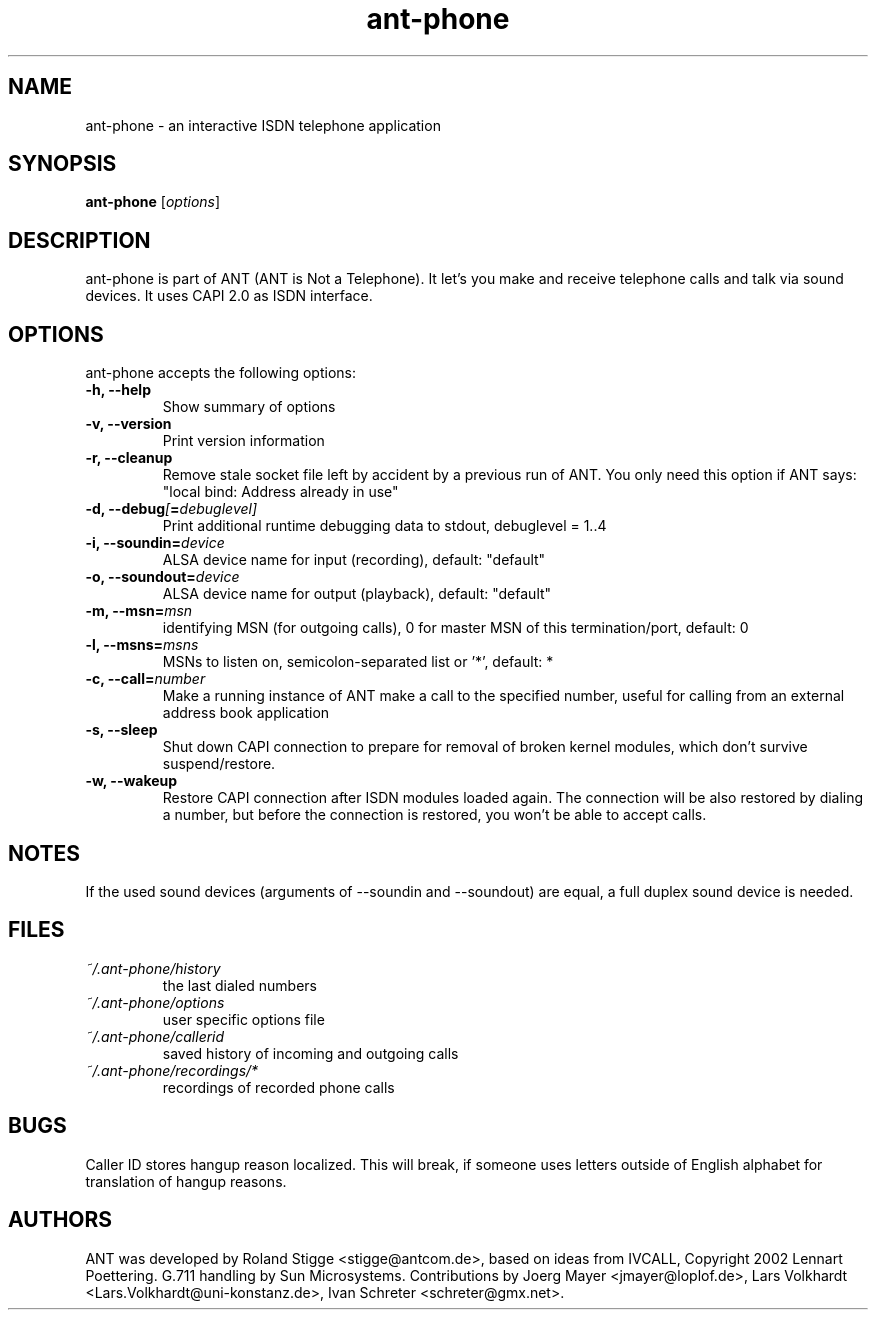 .TH ant-phone 1 "27 April 2003" "Version 0.1.0" "ANT Manual Pages"
.SH NAME
ant-phone \- an interactive ISDN telephone application
.SH SYNOPSIS
.B ant-phone
.RI [ options ]
.SH DESCRIPTION
ant-phone is part of ANT (ANT is Not a Telephone). It let's you make and receive telephone calls and talk via sound devices. It uses CAPI 2.0 as ISDN interface.
.SH OPTIONS
ant-phone accepts the following options:
.TP
.B \-h, \-\-help
Show summary of options
.TP
.B  \-v, \-\-version
Print version information
.TP
.B  \-r, \-\-cleanup
Remove stale socket file left by accident by a previous run of ANT. You only need this option if ANT says: "local bind: Address already in use"
.TP
.BI "\-d, \-\-debug" [ = debuglevel]
Print additional runtime debugging data to stdout, debuglevel = 1..4
.TP
.BI "\-i, \-\-soundin=" device
ALSA device name for input (recording),
default: "default"
.TP
.BI "\-o, \-\-soundout=" device
ALSA device name for output (playback),
default: "default"
.TP
.BI "\-m, \-\-msn=" msn
identifying MSN (for outgoing calls), 0 for master MSN of this
termination/port,
default: 0
.TP
.BI "\-l, \-\-msns=" msns
MSNs to listen on, semicolon-separated list or '*',
default: *
.TP
.BI "\-c, \-\-call=" number
Make a running instance of ANT make a call to the specified number,
useful for calling from an external address book application
.TP
.BI "\-s, \-\-sleep"
Shut down CAPI connection to prepare for removal of broken kernel modules,
which don't survive suspend/restore.
.TP
.BI "\-w, \-\-wakeup"
Restore CAPI connection after ISDN modules loaded again. The connection will
be also restored by dialing a number, but before the connection is restored,
you won't be able to accept calls.
.SH NOTES
If the used sound devices (arguments of \-\-soundin and \-\-soundout)
are equal, a full duplex sound device is needed.
.SH FILES
.TP
.I ~/.ant-phone/history
the last dialed numbers
.TP
.I ~/.ant-phone/options
user specific options file
.TP
.I ~/.ant-phone/callerid
saved history of incoming and outgoing calls
.TP
.I ~/.ant-phone/recordings/*
recordings of recorded phone calls
.SH BUGS
Caller ID stores hangup reason localized. This will break, if someone uses
letters outside of English alphabet for translation of hangup reasons.
.SH AUTHORS
ANT was developed by Roland Stigge <stigge@antcom.de>, based on ideas from IVCALL, Copyright 2002 Lennart Poettering. G.711 handling by Sun Microsystems. Contributions by Joerg Mayer <jmayer@loplof.de>, Lars Volkhardt <Lars.Volkhardt@uni-konstanz.de>, Ivan Schreter <schreter@gmx.net>.
